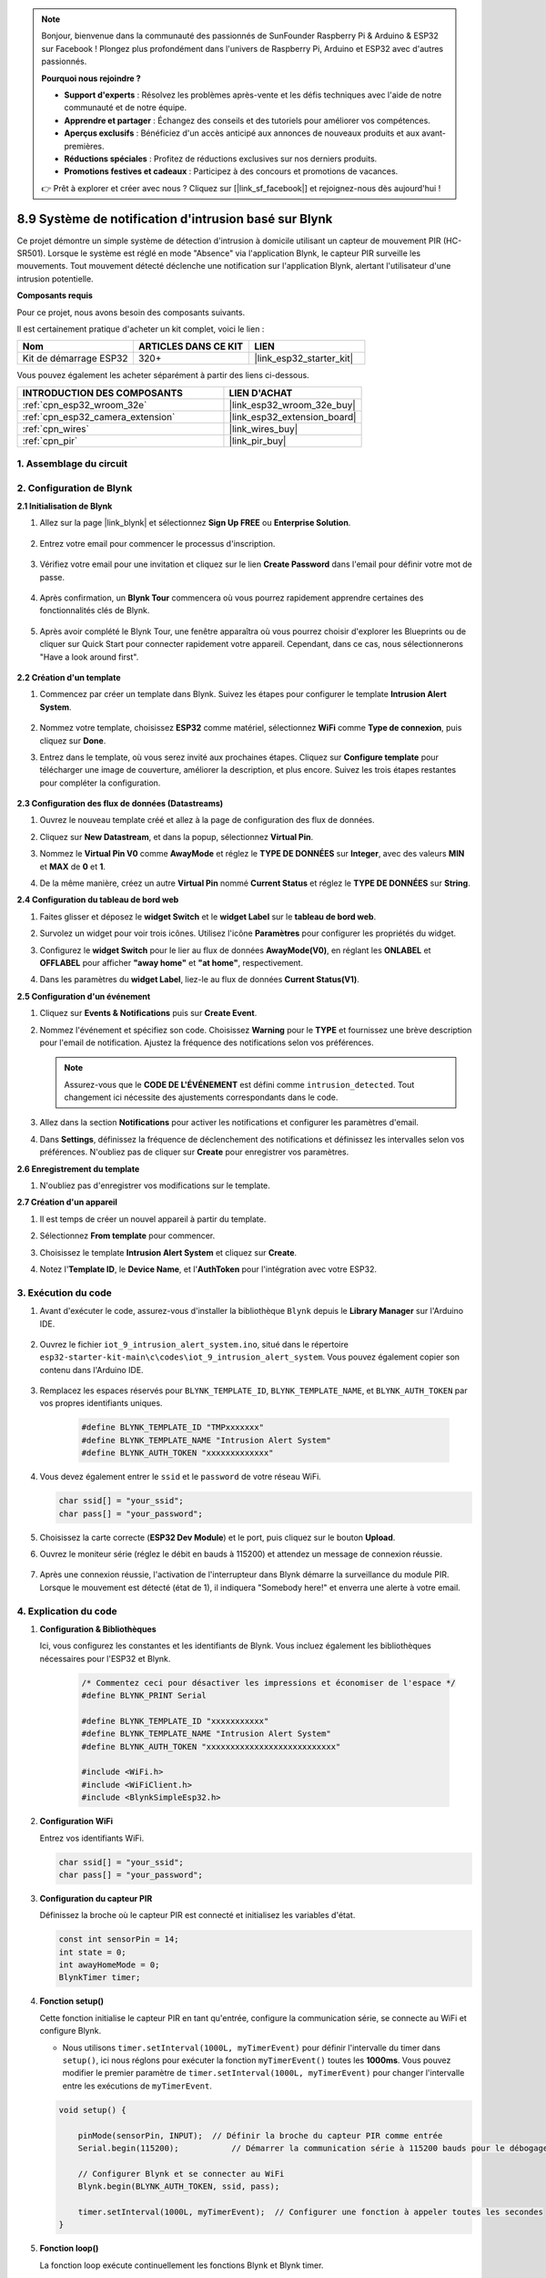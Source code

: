 .. note::

    Bonjour, bienvenue dans la communauté des passionnés de SunFounder Raspberry Pi & Arduino & ESP32 sur Facebook ! Plongez plus profondément dans l'univers de Raspberry Pi, Arduino et ESP32 avec d'autres passionnés.

    **Pourquoi nous rejoindre ?**

    - **Support d'experts** : Résolvez les problèmes après-vente et les défis techniques avec l'aide de notre communauté et de notre équipe.
    - **Apprendre et partager** : Échangez des conseils et des tutoriels pour améliorer vos compétences.
    - **Aperçus exclusifs** : Bénéficiez d'un accès anticipé aux annonces de nouveaux produits et aux avant-premières.
    - **Réductions spéciales** : Profitez de réductions exclusives sur nos derniers produits.
    - **Promotions festives et cadeaux** : Participez à des concours et promotions de vacances.

    👉 Prêt à explorer et créer avec nous ? Cliquez sur [|link_sf_facebook|] et rejoignez-nous dès aujourd'hui !

.. _iot_intrusion_alert_system:

8.9 Système de notification d'intrusion basé sur Blynk
===============================================================

Ce projet démontre un simple système de détection d'intrusion à domicile utilisant un capteur de mouvement PIR (HC-SR501).
Lorsque le système est réglé en mode "Absence" via l'application Blynk, le capteur PIR surveille les mouvements.
Tout mouvement détecté déclenche une notification sur l'application Blynk, alertant l'utilisateur d'une intrusion potentielle.

**Composants requis**

Pour ce projet, nous avons besoin des composants suivants. 

Il est certainement pratique d'acheter un kit complet, voici le lien : 

.. list-table::
    :widths: 20 20 20
    :header-rows: 1

    *   - Nom	
        - ARTICLES DANS CE KIT
        - LIEN
    *   - Kit de démarrage ESP32
        - 320+
        - |link_esp32_starter_kit|

Vous pouvez également les acheter séparément à partir des liens ci-dessous.

.. list-table::
    :widths: 30 20
    :header-rows: 1

    *   - INTRODUCTION DES COMPOSANTS
        - LIEN D'ACHAT

    *   - :ref:`cpn_esp32_wroom_32e`
        - |link_esp32_wroom_32e_buy|
    *   - :ref:`cpn_esp32_camera_extension`
        - |link_esp32_extension_board|
    *   - :ref:`cpn_wires`
        - |link_wires_buy|
    *   - :ref:`cpn_pir`
        - |link_pir_buy|


1. Assemblage du circuit
----------------------------

.. image:: ../../img/wiring/iot_9_blynk_bb.png
    :width: 60%
    :align: center

2. Configuration de Blynk
-------------------------------

**2.1 Initialisation de Blynk**

1. Allez sur la page |link_blynk| et sélectionnez **Sign Up FREE** ou **Enterprise Solution**.

    .. image:: img/09_blynk_access.png
        :width: 600
        :align: center

2. Entrez votre email pour commencer le processus d'inscription.

    .. image:: img/09_blynk_sign_in.png
        :align: center

3. Vérifiez votre email pour une invitation et cliquez sur le lien **Create Password** dans l'email pour définir votre mot de passe.

    .. image:: img/09_blynk_password.png
        :align: center

4. Après confirmation, un **Blynk Tour** commencera où vous pourrez rapidement apprendre certaines des fonctionnalités clés de Blynk.

    .. image:: img/09_blynk_tour.png
        :width: 600
        :align: center

5. Après avoir complété le Blynk Tour, une fenêtre apparaîtra où vous pourrez choisir d'explorer les Blueprints ou de cliquer sur Quick Start pour connecter rapidement votre appareil. Cependant, dans ce cas, nous sélectionnerons "Have a look around first".

    .. image:: img/09_blynk_skip.png
        :align: center

**2.2 Création d'un template**

1. Commencez par créer un template dans Blynk. Suivez les étapes pour configurer le template **Intrusion Alert System**.

    .. image:: img/09_create_template_1_shadow.png
        :width: 600
        :align: center

2. Nommez votre template, choisissez **ESP32** comme matériel, sélectionnez **WiFi** comme **Type de connexion**, puis cliquez sur **Done**.

   .. image:: img/09_create_template_2_shadow.png
        :width: 600
        :align: center

3. Entrez dans le template, où vous serez invité aux prochaines étapes. Cliquez sur **Configure template** pour télécharger une image de couverture, améliorer la description, et plus encore. Suivez les trois étapes restantes pour compléter la configuration.

    .. image:: img/09_blynk_temp_steps.png
        :width: 600
        :align: center

**2.3 Configuration des flux de données (Datastreams)**

1. Ouvrez le nouveau template créé et allez à la page de configuration des flux de données.

   .. image:: img/09_blynk_new_datastream.png
        :width: 600
        :align: center

2. Cliquez sur **New Datastream**, et dans la popup, sélectionnez **Virtual Pin**.

   .. image:: img/09_blynk_datastream_virtual.png
        :width: 600
        :align: center

3. Nommez le **Virtual Pin V0** comme **AwayMode** et réglez le **TYPE DE DONNÉES** sur **Integer**, avec des valeurs **MIN** et **MAX** de **0** et **1**.

   .. image:: img/09_create_template_shadow.png
        :width: 600
        :align: center

4. De la même manière, créez un autre **Virtual Pin** nommé **Current Status** et réglez le **TYPE DE DONNÉES** sur **String**.

   .. image:: img/09_datastream_1_shadow.png
        :width: 600
        :align: center

**2.4 Configuration du tableau de bord web**

1. Faites glisser et déposez le **widget Switch** et le **widget Label** sur le **tableau de bord web**.

   .. image:: img/09_web_dashboard_1_shadow.png
        :width: 600
        :align: center

2. Survolez un widget pour voir trois icônes. Utilisez l'icône **Paramètres** pour configurer les propriétés du widget.

   .. image:: img/09_blynk_dashboard_set.png
        :width: 600
        :align: center

3. Configurez le **widget Switch** pour le lier au flux de données **AwayMode(V0)**, en réglant les **ONLABEL** et **OFFLABEL** pour afficher **"away home"** et **"at home"**, respectivement.

   .. image:: img/09_web_dashboard_2_shadow.png
        :width: 600
        :align: center

4. Dans les paramètres du **widget Label**, liez-le au flux de données **Current Status(V1)**.

   .. image:: img/09_web_dashboard_3_shadow.png
        :width: 600
        :align: center

**2.5 Configuration d'un événement**

1. Cliquez sur **Events & Notifications** puis sur **Create Event**.

   .. image:: img/09_blynk_event_add.png
        :width: 600
        :align: center
    
2. Nommez l'événement et spécifiez son code. Choisissez **Warning** pour le **TYPE** et fournissez une brève description pour l'email de notification. Ajustez la fréquence des notifications selon vos préférences.

   .. note::
   
      Assurez-vous que le **CODE DE L'ÉVÉNEMENT** est défini comme ``intrusion_detected``. Tout changement ici nécessite des ajustements correspondants dans le code.

   .. image:: img/09_event_1_shadow.png
        :width: 600
        :align: center

3. Allez dans la section **Notifications** pour activer les notifications et configurer les paramètres d'email.

   .. image:: img/09_event_2_shadow.png
        :width: 600
        :align: center

4. Dans **Settings**, définissez la fréquence de déclenchement des notifications et définissez les intervalles selon vos préférences. N'oubliez pas de cliquer sur **Create** pour enregistrer vos paramètres.

   .. image:: img/09_event_3_shadow.png
        :width: 600
        :align: center

**2.6 Enregistrement du template**

1. N'oubliez pas d'enregistrer vos modifications sur le template.

   .. image:: img/09_save_template_shadow.png
        :width: 600
        :align: center

**2.7 Création d'un appareil**

1. Il est temps de créer un nouvel appareil à partir du template.

   .. image:: img/09_blynk_device_new.png
        :width: 600
        :align: center

2. Sélectionnez **From template** pour commencer.

   .. image:: img/09_blynk_device_template.png
        :width: 600
        :align: center

3. Choisissez le template **Intrusion Alert System** et cliquez sur **Create**.

   .. image:: img/09_blynk_device_template2.png
        :width: 600
        :align: center

4. Notez l'**Template ID**, le **Device Name**, et l'**AuthToken** pour l'intégration avec votre ESP32.

   .. image:: img/09_blynk_device_code.png
        :width: 600
        :align: center

3. Exécution du code
-----------------------------

#. Avant d'exécuter le code, assurez-vous d'installer la bibliothèque ``Blynk`` depuis le **Library Manager** sur l'Arduino IDE.

    .. image:: img/09_blynk_add_library.png
        :width: 700
        :align: center

#. Ouvrez le fichier ``iot_9_intrusion_alert_system.ino``, situé dans le répertoire ``esp32-starter-kit-main\c\codes\iot_9_intrusion_alert_system``. Vous pouvez également copier son contenu dans l'Arduino IDE.

    .. raw:: html

        <iframe src=https://create.arduino.cc/editor/sunfounder01/16bca228-64d7-4519-ac3b-833afecfcc65/preview?embed style="height:510px;width:100%;margin:10px 0" frameborder=0></iframe>


#. Remplacez les espaces réservés pour ``BLYNK_TEMPLATE_ID``, ``BLYNK_TEMPLATE_NAME``, et ``BLYNK_AUTH_TOKEN`` par vos propres identifiants uniques.

    .. code-block:: arduino
    
        #define BLYNK_TEMPLATE_ID "TMPxxxxxxx"
        #define BLYNK_TEMPLATE_NAME "Intrusion Alert System"
        #define BLYNK_AUTH_TOKEN "xxxxxxxxxxxxx"

#. Vous devez également entrer le ``ssid`` et le ``password`` de votre réseau WiFi.

   .. code-block:: arduino

        char ssid[] = "your_ssid";
        char pass[] = "your_password";

#. Choisissez la carte correcte (**ESP32 Dev Module**) et le port, puis cliquez sur le bouton **Upload**.

#. Ouvrez le moniteur série (réglez le débit en bauds à 115200) et attendez un message de connexion réussie.

    .. image:: img/09_blynk_upload_code.png
        :align: center

#. Après une connexion réussie, l'activation de l'interrupteur dans Blynk démarre la surveillance du module PIR. Lorsque le mouvement est détecté (état de 1), il indiquera "Somebody here!" et enverra une alerte à votre email.

    .. image:: img/09_blynk_code_alarm.png
        :width: 700
        :align: center

4. Explication du code
-----------------------------

#. **Configuration & Bibliothèques**

   Ici, vous configurez les constantes et les identifiants de Blynk. Vous incluez également les bibliothèques nécessaires pour l'ESP32 et Blynk.

    .. code-block:: arduino

        /* Commentez ceci pour désactiver les impressions et économiser de l'espace */
        #define BLYNK_PRINT Serial

        #define BLYNK_TEMPLATE_ID "xxxxxxxxxxx"
        #define BLYNK_TEMPLATE_NAME "Intrusion Alert System"
        #define BLYNK_AUTH_TOKEN "xxxxxxxxxxxxxxxxxxxxxxxxxxx"

        #include <WiFi.h>
        #include <WiFiClient.h>
        #include <BlynkSimpleEsp32.h>

#. **Configuration WiFi**

   Entrez vos identifiants WiFi.

   .. code-block:: arduino

        char ssid[] = "your_ssid";
        char pass[] = "your_password";

#. **Configuration du capteur PIR**

   Définissez la broche où le capteur PIR est connecté et initialisez les variables d'état.

   .. code-block:: arduino

      const int sensorPin = 14;
      int state = 0;
      int awayHomeMode = 0;
      BlynkTimer timer;

#. **Fonction setup()**

   Cette fonction initialise le capteur PIR en tant qu'entrée, configure la communication série, se connecte au WiFi et configure Blynk.

   - Nous utilisons ``timer.setInterval(1000L, myTimerEvent)`` pour définir l'intervalle du timer dans ``setup()``, ici nous réglons pour exécuter la fonction ``myTimerEvent()`` toutes les **1000ms**. Vous pouvez modifier le premier paramètre de ``timer.setInterval(1000L, myTimerEvent)`` pour changer l'intervalle entre les exécutions de ``myTimerEvent``.

   .. raw:: html
    
    <br/> 

   .. code-block:: arduino

        void setup() {

            pinMode(sensorPin, INPUT);  // Définir la broche du capteur PIR comme entrée
            Serial.begin(115200);           // Démarrer la communication série à 115200 bauds pour le débogage
            
            // Configurer Blynk et se connecter au WiFi
            Blynk.begin(BLYNK_AUTH_TOKEN, ssid, pass);
            
            timer.setInterval(1000L, myTimerEvent);  // Configurer une fonction à appeler toutes les secondes
        }

#. **Fonction loop()**

   La fonction loop exécute continuellement les fonctions Blynk et Blynk timer.

   .. code-block:: arduino

        void loop() {
           Blynk.run();
           timer.run();
        }

#. **Interaction avec l'application Blynk**

   Ces fonctions sont appelées lorsque l'appareil se connecte à Blynk et lorsqu'il y a un changement d'état de la broche virtuelle V0 sur l'application Blynk.

   - Chaque fois que l'appareil se connecte au serveur Blynk, ou se reconnecte en raison de mauvaises conditions réseau, la fonction ``BLYNK_CONNECTED()`` est appelée. La commande ``Blynk.syncVirtual()`` demande une valeur de broche virtuelle unique. La broche virtuelle spécifiée exécutera l'appel ``BLYNK_WRITE()``.

   - Chaque fois que la valeur d'une broche virtuelle sur le serveur Blynk change, elle déclenchera ``BLYNK_WRITE()``.

   .. raw:: html
    
    <br/> 

   .. code-block:: arduino
      
        // Cette fonction est appelée chaque fois que l'appareil est connecté à Blynk.Cloud
        BLYNK_CONNECTED() {
            Blynk.syncVirtual(V0);
        }
      
        // Cette fonction est appelée chaque fois que l'état de la broche virtuelle 0 change
        BLYNK_WRITE(V0) {
            awayHomeMode = param.asInt();
            // logique supplémentaire
        }

#. **Gestion des données**

   Chaque seconde, la fonction ``myTimerEvent()`` appelle ``sendData()``. Si le mode absence est activé sur Blynk, il vérifie le capteur PIR et envoie une notification à Blynk si un mouvement est détecté.

   - Nous utilisons ``Blynk.virtualWrite(V1, "Somebody in your house! Please check!");`` pour changer le texte d'une étiquette.

   - Utilisez ``Blynk.logEvent("intrusion_detected");`` pour enregistrer l'événement sur Blynk.

   .. raw:: html
    
    <br/> 

   .. code-block:: arduino

        void myTimerEvent() {
           sendData();
        }

        void sendData() {
           if (awayHomeMode == 1) {
              state = digitalRead(sensorPin);  // Lire l'état du capteur PIR

              Serial.print("state:");
              Serial.println(state);

              // Si le capteur détecte un mouvement, envoyer une alerte à l'application Blynk
              if (state == HIGH) {
                Serial.println("Somebody here!");
                Blynk.virtualWrite(V1, "Somebody in your house! Please check!");
                Blynk.logEvent("intrusion_detected");
              }
           }
        }

**Références**

- |link_blynk_doc|
- |link_blynk_quickstart| 
- |link_blynk_virtualWrite|
- |link_blynk_logEvent|
- |link_blynk_timer_intro|
- |link_blynk_syncing| 
- |link_blynk_write|
